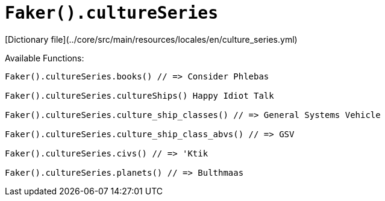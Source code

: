 # `Faker().cultureSeries`

[Dictionary file](../core/src/main/resources/locales/en/culture_series.yml)

Available Functions:  
```kotlin
Faker().cultureSeries.books() // => Consider Phlebas

Faker().cultureSeries.cultureShips() Happy Idiot Talk

Faker().cultureSeries.culture_ship_classes() // => General Systems Vehicle

Faker().cultureSeries.culture_ship_class_abvs() // => GSV

Faker().cultureSeries.civs() // => 'Ktik

Faker().cultureSeries.planets() // => Bulthmaas
```
